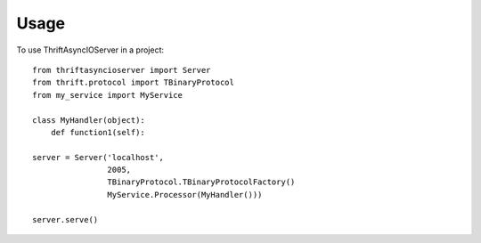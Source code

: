 ========
Usage
========

To use ThriftAsyncIOServer in a project::

    from thriftasyncioserver import Server
    from thrift.protocol import TBinaryProtocol
    from my_service import MyService

    class MyHandler(object):
        def function1(self):
    
    server = Server('localhost',
                    2005, 
                    TBinaryProtocol.TBinaryProtocolFactory()
                    MyService.Processor(MyHandler()))
                    
    server.serve()